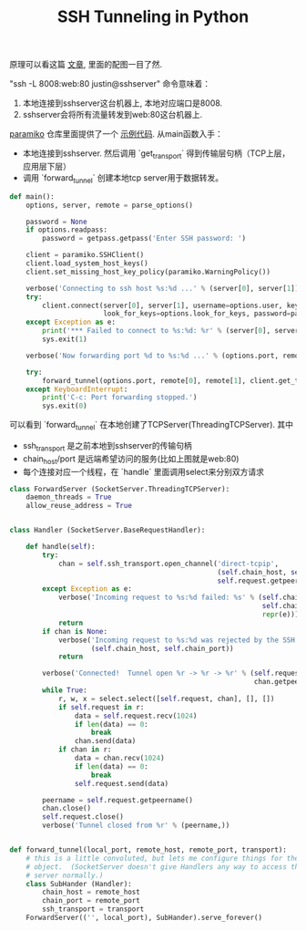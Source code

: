 #+title: SSH Tunneling in Python

原理可以看这篇 [[https://codingsec.net/2016/05/perform-ssh-tunneling-python/][文章]], 里面的配图一目了然.

[[../images/ssh-tunneling.png]]

"ssh -L 8008:web:80 justin@sshserver" 命令意味着：
1. 本地连接到sshserver这台机器上, 本地对应端口是8008.
2. sshserver会将所有流量转发到web:80这台机器上.

[[http://www.paramiko.org/][paramiko]] 仓库里面提供了一个 [[https://github.com/paramiko/paramiko/blob/master/demos/forward.py][示例代码]]. 从main函数入手：
- 本地连接到sshserver. 然后调用 `get_transport` 得到传输层句柄（TCP上层，应用层下层）
- 调用 `forward_tunnel` 创建本地tcp server用于数据转发。

#+BEGIN_SRC Python
def main():
    options, server, remote = parse_options()

    password = None
    if options.readpass:
        password = getpass.getpass('Enter SSH password: ')

    client = paramiko.SSHClient()
    client.load_system_host_keys()
    client.set_missing_host_key_policy(paramiko.WarningPolicy())

    verbose('Connecting to ssh host %s:%d ...' % (server[0], server[1]))
    try:
        client.connect(server[0], server[1], username=options.user, key_filename=options.keyfile,
                       look_for_keys=options.look_for_keys, password=password)
    except Exception as e:
        print('*** Failed to connect to %s:%d: %r' % (server[0], server[1], e))
        sys.exit(1)

    verbose('Now forwarding port %d to %s:%d ...' % (options.port, remote[0], remote[1]))

    try:
        forward_tunnel(options.port, remote[0], remote[1], client.get_transport())
    except KeyboardInterrupt:
        print('C-c: Port forwarding stopped.')
        sys.exit(0)
#+END_SRC

可以看到 `forward_tunnel` 在本地创建了TCPServer(ThreadingTCPServer). 其中
- ssh_transport 是之前本地到sshserver的传输句柄
- chain_host/port 是远端希望访问的服务(比如上图就是web:80)
- 每个连接对应一个线程，在 `handle` 里面调用select来分别双方请求


#+BEGIN_SRC Python
class ForwardServer (SocketServer.ThreadingTCPServer):
    daemon_threads = True
    allow_reuse_address = True


class Handler (SocketServer.BaseRequestHandler):

    def handle(self):
        try:
            chan = self.ssh_transport.open_channel('direct-tcpip',
                                                   (self.chain_host, self.chain_port),
                                                   self.request.getpeername())
        except Exception as e:
            verbose('Incoming request to %s:%d failed: %s' % (self.chain_host,
                                                              self.chain_port,
                                                              repr(e)))
            return
        if chan is None:
            verbose('Incoming request to %s:%d was rejected by the SSH server.' %
                    (self.chain_host, self.chain_port))
            return

        verbose('Connected!  Tunnel open %r -> %r -> %r' % (self.request.getpeername(),
                                                            chan.getpeername(), (self.chain_host, self.chain_port)))
        while True:
            r, w, x = select.select([self.request, chan], [], [])
            if self.request in r:
                data = self.request.recv(1024)
                if len(data) == 0:
                    break
                chan.send(data)
            if chan in r:
                data = chan.recv(1024)
                if len(data) == 0:
                    break
                self.request.send(data)

        peername = self.request.getpeername()
        chan.close()
        self.request.close()
        verbose('Tunnel closed from %r' % (peername,))


def forward_tunnel(local_port, remote_host, remote_port, transport):
    # this is a little convoluted, but lets me configure things for the Handler
    # object.  (SocketServer doesn't give Handlers any way to access the outer
    # server normally.)
    class SubHander (Handler):
        chain_host = remote_host
        chain_port = remote_port
        ssh_transport = transport
    ForwardServer(('', local_port), SubHander).serve_forever()
#+END_SRC
